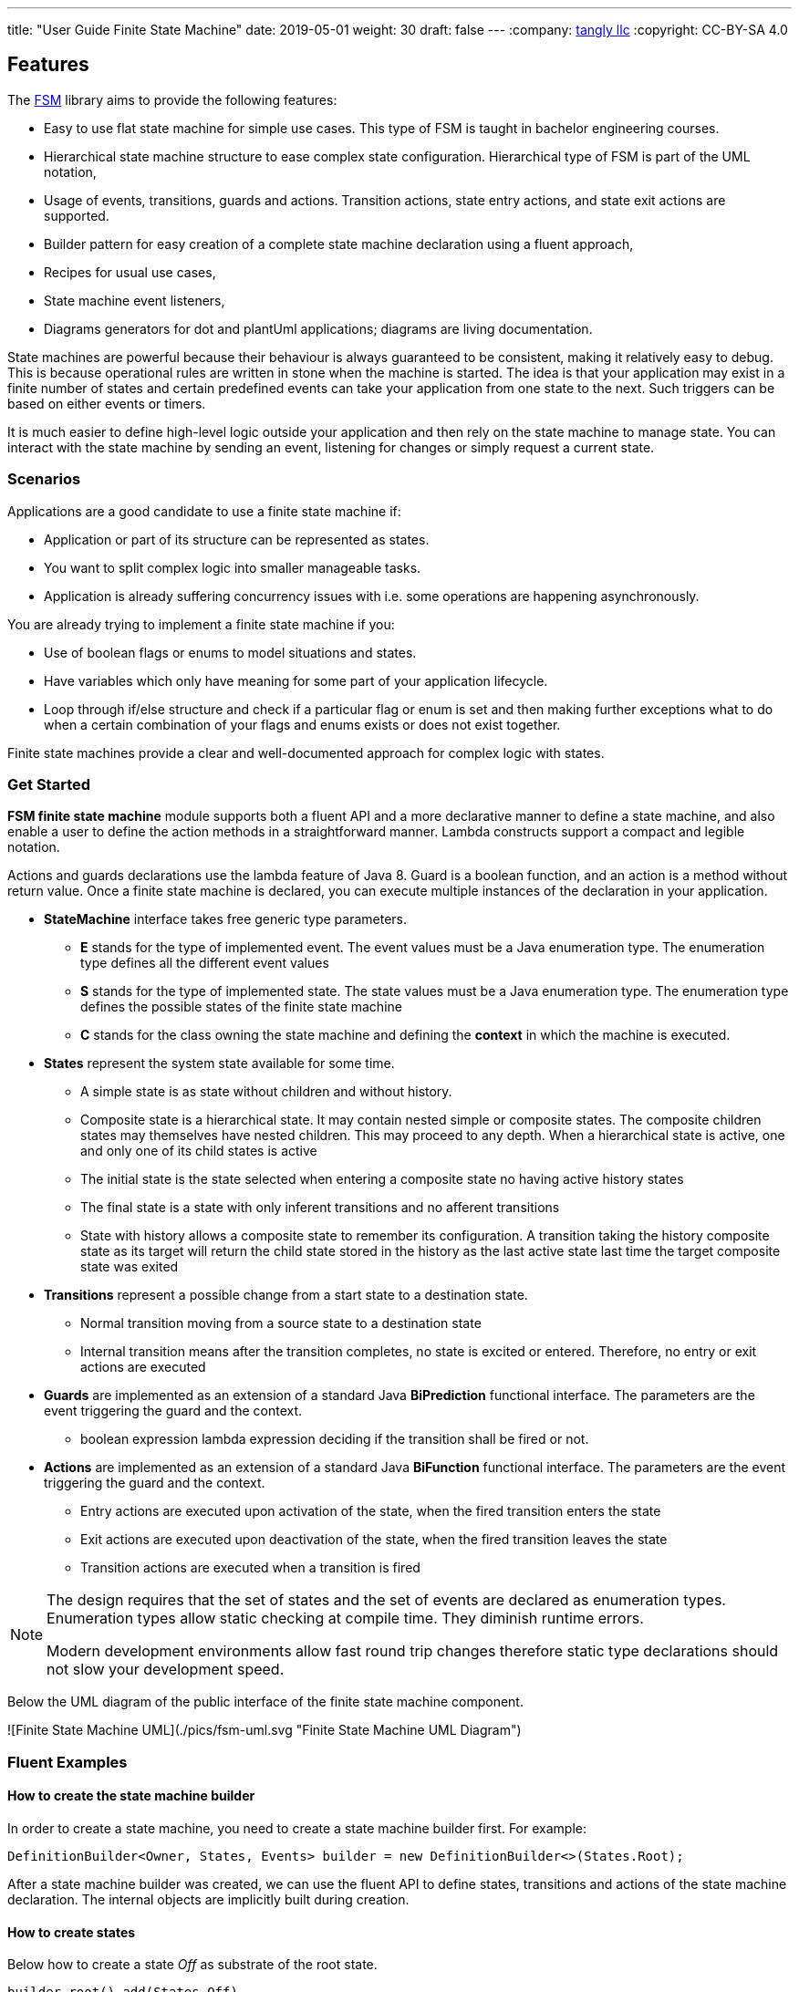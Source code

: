 ---
title: "User Guide Finite State Machine"
date: 2019-05-01
weight: 30
draft: false
---
:company: https://www.tangly.net/[tangly llc]
:copyright: CC-BY-SA 4.0

== Features

The https://en.wikipedia.org/wiki/Finite-state_machine/[FSM] library aims to provide the following features:

* Easy to use flat state machine for simple use cases.
This type of FSM is taught in bachelor engineering courses.
* Hierarchical state machine structure to ease complex state configuration.
Hierarchical type of FSM is part of the UML notation,
* Usage of events, transitions, guards and actions.
Transition actions, state entry actions, and state exit actions are supported.
* Builder pattern for easy creation of a complete state machine declaration using a fluent approach,
* Recipes for usual use cases,
* State machine event listeners,
* Diagrams generators for dot and plantUml applications; diagrams are living documentation.

State machines are powerful because their behaviour is always guaranteed to be consistent, making it relatively easy to debug.
This is because operational rules are written in stone when the machine is started.
The idea is that your application may exist in a finite number of states and certain predefined events can take your application from one state to the next.
Such triggers can be based on either events or timers.

It is much easier to define high-level logic outside your application and then rely on the state machine to manage state.
You can interact with the state machine by sending an event, listening for changes or simply request a current state.

=== Scenarios

Applications are a good candidate to use a finite state machine if:

* Application or part of its structure can be represented as states.
* You want to split complex logic into smaller manageable tasks.
* Application is already suffering concurrency issues with i.e. some operations are happening asynchronously.

You are already trying to implement a finite state machine if you:

* Use of boolean flags or enums to model situations and states.
* Have variables which only have meaning for some part of your application lifecycle.
* Loop through if/else structure and check if a particular flag or enum is set and then making further exceptions what to do when a certain combination of your flags and enums exists or does not exist together.

Finite state machines provide a clear and well-documented approach for complex logic with states.

=== Get Started

**FSM finite state machine** module supports both a fluent API and a more declarative manner to define a state machine, and also enable a user to define the action methods in a straightforward manner.
Lambda constructs support a compact and legible notation.

Actions and guards declarations use the lambda feature of Java 8.
Guard is a boolean function, and an action is a method without return value.
Once a finite state machine is declared, you can execute multiple instances of the declaration in your application.

* **StateMachine** interface takes free generic type parameters.
** **E** stands for the type of implemented event.
The event values must be a Java enumeration type.
The enumeration type defines all the different event values
** **S** stands for the type of implemented state.
The state values must be a Java enumeration type.
The enumeration type defines the possible states of the finite state machine
** **C** stands for the class owning the state machine and defining the *context* in which the machine is executed.
* **States** represent the system state available for some time.
** A simple state is as state without children and without history.
** Composite state is a hierarchical state.
It may contain nested simple or composite states.
The composite children states may themselves have nested children.
This may proceed to any depth.
When a hierarchical state is active, one and only one of its child states is active
** The initial state is the state selected when entering a composite state no having active history states
** The final state is a state with only inferent transitions and no afferent transitions
** State with history allows a composite state to remember its configuration.
A transition taking the history composite state as its target will return the child state stored in the history as the last active state last time the target composite state was exited
* **Transitions** represent a possible change from a start state to a destination state.
** Normal transition moving from a source state to a destination state
** Internal transition means after the transition completes, no state is excited or entered.
Therefore, no entry or exit actions are executed
* **Guards** are implemented as an extension of a standard Java *BiPrediction* functional interface.
The parameters are the event triggering the guard and the context.
** boolean expression lambda expression deciding if the transition shall be fired or not.
* **Actions** are implemented as an extension of a standard Java *BiFunction* functional interface.
The parameters are the event triggering the guard and the context.
** Entry actions are executed upon activation of the state, when the fired transition enters the state
** Exit actions are executed upon deactivation of the state, when the fired transition leaves the state
** Transition actions are executed when a transition is fired

[NOTE]
====
The design requires that the set of states and the set of events are declared as enumeration types.
Enumeration types allow static checking at compile time.
They diminish runtime errors.

Modern development environments allow fast round trip changes therefore static type declarations should not slow your development speed.
====

Below the UML diagram of the public interface of the finite state machine component.

![Finite State Machine UML](./pics/fsm-uml.svg "Finite State Machine UML Diagram")

=== Fluent Examples

==== How to create the state machine builder

In order to create a state machine, you need to create a state machine builder first.
For example:

[source,java]
----
DefinitionBuilder<Owner, States, Events> builder = new DefinitionBuilder<>(States.Root);
----

After a state machine builder was created, we can use the fluent API to define states, transitions and actions of the state machine declaration.
The internal objects are implicitly built during creation.

==== How to create states

Below how to create a state __Off__ as substrate of the root state.

[source,java]
----
builder.root().add(States.Off)
----

Below two variants how to create an initial state with an entry and an exit action.
The __isInitial__ marker specifies that the state __Off__ is an initial state.

[source,java]
----
builder.root().add(States.Off).isInitial().onEntry(Fsm::logOffEntry).onExit(Fsm::logOffExit);

builder.addToRoot(States.Off).isInitial().onEntry(Fsm::logOffEntry).onExit(Fsm::logOffExit);
----

Below how to create a nested initial state with an entry and an exit action.
The state __DAB__ is a substate of state __On__.
The __isInitial__ marker specifies that the state __DAB__ is an initial state.

[source,java]
----
builder.in(States.On).add(States.DAB).isInitial().onEntry(Fsm::logDabEntry).onExit(Fsm::logDabExit);
----

==== How to create transitions

Below how to create a transition between two states with an event and an action – without a guard -.
The transition starts on state __Maintenance__ when the event __TogglePower__ is received and finishes in state __Off_.
The action __logTransitionFromMaintenanceToOff__ is executed when the transition is traversed.

[source,java]
----
builder.in(States.Maintenance).on(Events.TogglePower).to(States.Off).execute(Fsm::logTransitionFromMaintenanceToOff);
----

Below how to create a transition between two states with an event, a guard and an action.
The first statement uses a lambda expression calling a method of the owner object.
The second statement uses a lambda expression with a code block.

[source,java]
----
builder.in(States.Off).on(Events.TogglePower).to(States.Maintenance).onlyIf(Fsm::isMaintenanceMode).execute(Fsm::logTransitionFromOffToMaintenance);

builder.in(States.Off).on(Events.TogglePower).to(States.On).onlyIf((o) -> !o.isMaintenanceMode()).execute(Fsm::logTransitionFromOffToOn);
----

Below how to create a local transition in the state.
A local transition does not trigger the exit and entry action of the state.

[source,java]
----
builder.in(States.On).onLocal(Events.StoreStation).execute(Fsm::logIgnoreStoreOperation);
----

==== An example of a complete finite state machine definition

The example below declares a complete state machine.
The enumeration __States__ defines the states.
The enumeration __Events__ defines the events recognized and processed through the finite state machine.

[source,java]
----
enum States {
    Root, Off, Maintenance, On, FM, DAB, Play, AutoTune, // <1>
}

enum Events {
    TogglePower, ToggleMode, StationLost, StationFound, StoreStation // <2>
}

DefinitionBuilder<Owner, States, Events> builder = new DefinitionBuilder<>(States.Root); // <3>

builder.addToRoot(States.Off).isInitial().onEntry(Fsm::logOffEntry).onExit(Fsm::logOffExit);
builder.addToRoot(States.Maintenance).onEntry(Fsm::logMaintenanceEntry).onExit(Fsm::logMaintenanceExit);

builder.addToRoot(States.On).hasHistory().onEntry(Fsm::logOnEntry).onExit(Fsm::logOnExit);
builder.in(States.On).add(States.DAB).isInitial().onEntry(Fsm::logDabEntry).onExit(Fsm::logDabExit);
builder.in(States.DAB).onLocal(Events.StoreStation).execute((o, e) -> o.appendToLog("DABToDAB"));
builder.in(States.On).add(States.FM).hasHistory().onEntry(Fsm::logFmEntry).onExit(Fsm::logFmExit);

builder.in(States.FM).add(States.Play).isInitial().hasHistory().onEntry(Fsm::logPlayEntry).onExit(Fsm::logPlayExit);
builder.in(States.Play).onLocal(Events.StoreStation).execute((o, e) -> o.appendToLog("PlayToPlay"));
builder.in(States.FM).add(States.AutoTune).onEntry(Fsm::logAutoTuneEntry).onExit(Fsm::logAutoTuneExit);

builder.in(States.Off).on(Events.TogglePower).to(States.Maintenance).onlyIf(Fsm::isMaintenanceMode).execute(Fsm::logTransitionFromOffToMaintenance);
builder.in(States.Maintenance).on(Events.TogglePower).to(States.Off).execute(Fsm::logTransitionFromMaintenanceToOff);
builder.in(States.Off).on(Events.TogglePower).to(States.On).onlyIf((o) -> !o.isMaintenanceMode()).execute(Fsm::logTransitionFromOffToOn);
builder.in(States.On).on(Events.TogglePower).to(States.Off).execute(Fsm::logTransitionFromOnToOff);
builder.in(States.DAB).on(Events.ToggleMode).to(States.FM).execute(Fsm::logTransitionFromDabToFm);
builder.in(States.FM).on(Events.ToggleMode).to(States.DAB).execute(Fsm::logTransitionFromFmToDab);
builder.in(States.Play).on(Events.StationLost).to(States.AutoTune).execute(Fsm::logTransitionFromPlayToAutoTune);
builder.in(States.AutoTune).on(Events.StationFound).to(States.Play).execute(Fsm::logTransitionFromAutoTuneToPlay);

builder.machine("name of the machine", owner); // <4>
----

<1> Defines the set of states for the finite state machine
<2> Defines the set of events processed by the finite state machine
<3> Creates a builder instance
<4> Returns a finite state machine instance with the given human rea-able name and the given owning object, ready to process events

The above finite state machine description will generate the following machine.

[plantuml,fsm-userGuideFsm-DabFsm,svg]
....
hide empty description

state Root {
    [*] --> Off
    state Maintenance
    Maintenance -> Off : TogglePower / MaintainedToOff

    state Off
    Off -> Maintenance : TogglePower [Maintenance is On] / log transition Off to Maintenance
    Off -> On : TogglePower [Maintenance Off] / OffToOn


    state On {
        [*] --> DAB
        state DAB
        DAB -> FM : ToggleMode / DABToFM

        state FM {
            [*] --> Play
            state Play
            Play -> AutoTune : StationLost / PlayToAutoTune

            state AutoTune
            AutoTune -> Play : StationFound / AutoTuneToPlay

            FM -> DAB : ToggleMode / FMToDAB
        }

        On -> Off : TogglePower / OnToOff
    }
}
....

==== How to create an instance of a finite state machine and fire events

After you have defined the state machine behaviour in the description, you create a new state machine instance.
The initial state of the machine is inferred from the definition of the state machine.

[source,java]
----
StateMachine<Fsm, States, Events> fsm = builder.machine("name-of-fsm", ownerInstance);
----

You can fire events with the statement:

[source,java]
----
fsm.fire(new Event<Events>(Events.TogglePower));
----

== Advanced User Guide

=== Static Validation

The static validator verifies the syntax of finite state machine declaration.
The implemented checks are

* Each value of the state identifier enumeration is used exactly once in the declaration.
* A state has at most one initial substate.
* A state with a different transition has an initial substate.
* The hierarchy of initial states allows a clean identification of the first state when the machine is reset to default.
* A final state cannot have efferent transitions.

=== Dynamic Validation

The static validator verifies the semantics of a finite state machine during execution.
The implemented checks are

* To be written

=== Log a state machine instance

To be written

=== Documentation of State Machines

You can document your state machine declaration by

* Generate a diagram in the dot language and visualize your state machine as a hierarchical graph.
* Generate a plantUML state machine diagram following UML notation.
* Add description to states, actions and guards directly in the builder.
These descriptions are used to enrich the hierarchical graph.

We provide the finite state machine diagrams of the builder FSM and the Washer FSM as complete examples.
Please consult the unit tests for the complete source code.
Use JUnit to run the state machine programs.
